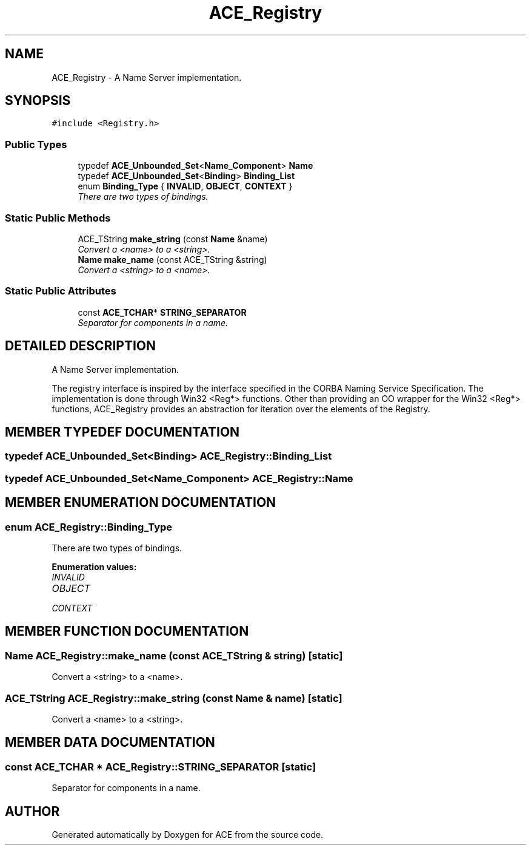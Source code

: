 .TH ACE_Registry 3 "5 Oct 2001" "ACE" \" -*- nroff -*-
.ad l
.nh
.SH NAME
ACE_Registry \- A Name Server implementation. 
.SH SYNOPSIS
.br
.PP
\fC#include <Registry.h>\fR
.PP
.SS Public Types

.in +1c
.ti -1c
.RI "typedef \fBACE_Unbounded_Set\fR<\fBName_Component\fR> \fBName\fR"
.br
.ti -1c
.RI "typedef \fBACE_Unbounded_Set\fR<\fBBinding\fR> \fBBinding_List\fR"
.br
.ti -1c
.RI "enum \fBBinding_Type\fR { \fBINVALID\fR, \fBOBJECT\fR, \fBCONTEXT\fR }"
.br
.RI "\fIThere are two types of bindings.\fR"
.in -1c
.SS Static Public Methods

.in +1c
.ti -1c
.RI "ACE_TString \fBmake_string\fR (const \fBName\fR &name)"
.br
.RI "\fIConvert a <name> to a <string>.\fR"
.ti -1c
.RI "\fBName\fR \fBmake_name\fR (const ACE_TString &string)"
.br
.RI "\fIConvert a <string> to a <name>.\fR"
.in -1c
.SS Static Public Attributes

.in +1c
.ti -1c
.RI "const \fBACE_TCHAR\fR* \fBSTRING_SEPARATOR\fR"
.br
.RI "\fISeparator for components in a name.\fR"
.in -1c
.SH DETAILED DESCRIPTION
.PP 
A Name Server implementation.
.PP
.PP
 The registry interface is inspired by the interface specified in the CORBA Naming Service Specification. The implementation is done through Win32 <Reg*> functions. Other than providing an OO wrapper for the Win32 <Reg*> functions, ACE_Registry provides an abstraction for iteration over the elements of the Registry. 
.PP
.SH MEMBER TYPEDEF DOCUMENTATION
.PP 
.SS typedef \fBACE_Unbounded_Set\fR<\fBBinding\fR> ACE_Registry::Binding_List
.PP
.SS typedef \fBACE_Unbounded_Set\fR<\fBName_Component\fR> ACE_Registry::Name
.PP
.SH MEMBER ENUMERATION DOCUMENTATION
.PP 
.SS enum ACE_Registry::Binding_Type
.PP
There are two types of bindings.
.PP
\fBEnumeration values:\fR
.in +1c
.TP
\fB\fIINVALID\fR \fR
.TP
\fB\fIOBJECT\fR \fR
.TP
\fB\fICONTEXT\fR \fR
.SH MEMBER FUNCTION DOCUMENTATION
.PP 
.SS \fBName\fR ACE_Registry::make_name (const ACE_TString & string)\fC [static]\fR
.PP
Convert a <string> to a <name>.
.PP
.SS ACE_TString ACE_Registry::make_string (const \fBName\fR & name)\fC [static]\fR
.PP
Convert a <name> to a <string>.
.PP
.SH MEMBER DATA DOCUMENTATION
.PP 
.SS const \fBACE_TCHAR\fR * ACE_Registry::STRING_SEPARATOR\fC [static]\fR
.PP
Separator for components in a name.
.PP


.SH AUTHOR
.PP 
Generated automatically by Doxygen for ACE from the source code.